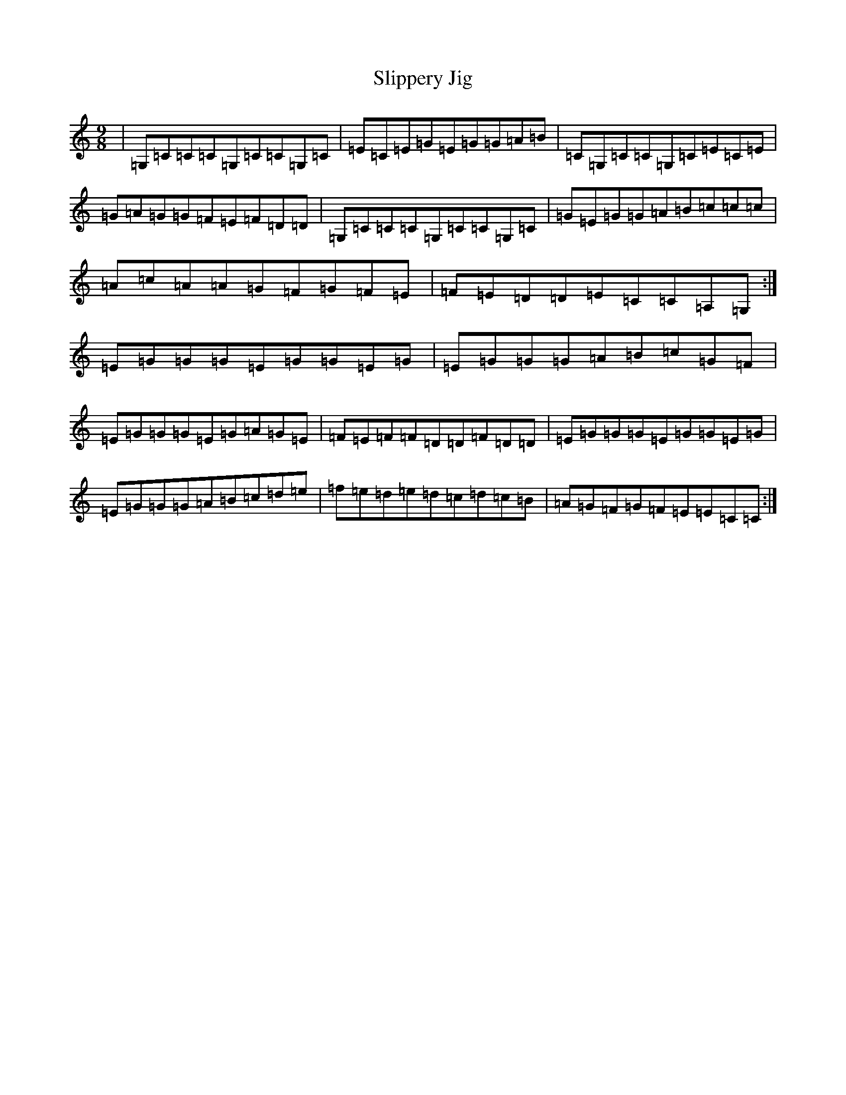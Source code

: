 X: 19704
T: Slippery Jig
S: https://thesession.org/tunes/6201#setting6201
R: slip jig
M:9/8
L:1/8
K: C Major
|=G,=C=C=C=G,=C=C=G,=C|=E=C=E=G=E=G=G=A=B|=C=G,=C=C=G,=C=E=C=E|=G=A=G=G=F=E=F=D=D|=G,=C=C=C=G,=C=C=G,=C|=G=E=G=G=A=B=c=c=c|=A=c=A=A=G=F=G=F=E|=F=E=D=D=E=C=C=A,=G,:|=E=G=G=G=E=G=G=E=G|=E=G=G=G=A=B=c=G=F|=E=G=G=G=E=G=A=G=E|=F=E=F=F=D=D=F=D=D|=E=G=G=G=E=G=G=E=G|=E=G=G=G=A=B=c=d=e|=f=e=d=e=d=c=d=c=B|=A=G=F=G=F=E=E=C=C:|